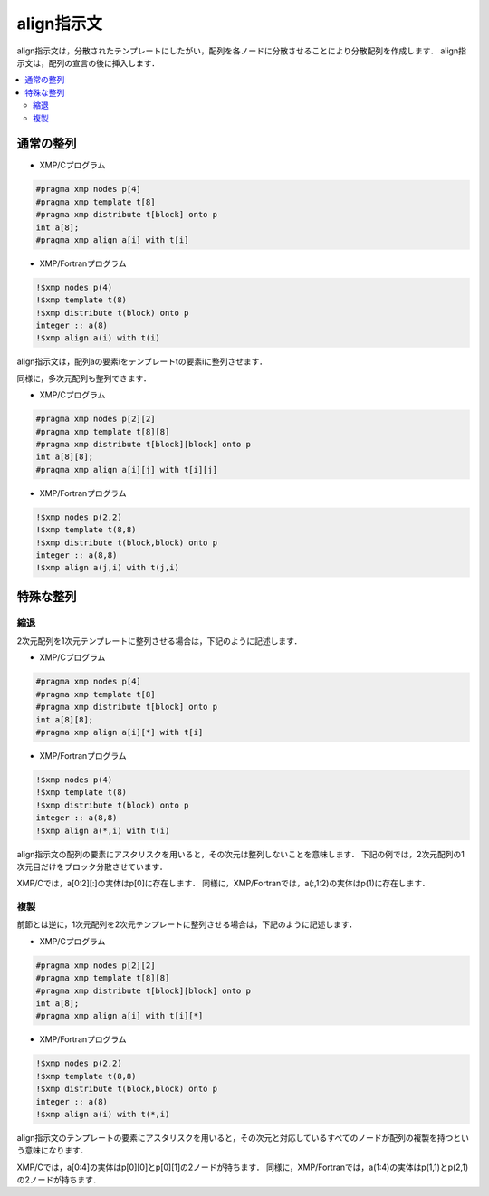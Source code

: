 =================================
align指示文
=================================

align指示文は，分散されたテンプレートにしたがい，配列を各ノードに分散させることにより分散配列を作成します．
align指示文は，配列の宣言の後に挿入します．

.. contents::
   :local:
   :depth: 2

通常の整列
--------------

* XMP/Cプログラム

.. code-block:: C

    #pragma xmp nodes p[4]
    #pragma xmp template t[8]
    #pragma xmp	distribute t[block] onto p
    int a[8];
    #pragma xmp align a[i] with t[i]

* XMP/Fortranプログラム

.. code-block:: Fortran

    !$xmp nodes p(4)
    !$xmp template t(8)
    !$xmp distribute t(block) onto p
    integer :: a(8)
    !$xmp align a(i) with t(i)

align指示文は，配列aの要素iをテンプレートtの要素iに整列させます．

.. image:: ../img/align/1dim.png

同様に，多次元配列も整列できます．

* XMP/Cプログラム

.. code-block:: C

    #pragma xmp	nodes p[2][2]
    #pragma xmp	template t[8][8]
    #pragma xmp distribute t[block][block] onto p
    int a[8][8];
    #pragma xmp align a[i][j] with t[i][j]

* XMP/Fortranプログラム

.. code-block:: Fortran

    !$xmp nodes p(2,2)
    !$xmp template t(8,8)
    !$xmp distribute t(block,block) onto p
    integer :: a(8,8)
    !$xmp align a(j,i) with t(j,i)

.. image:: ../img/align/multi-dim.png

特殊な整列
-------------
縮退
^^^^^^
2次元配列を1次元テンプレートに整列させる場合は，下記のように記述します．

* XMP/Cプログラム

.. code-block:: C

    #pragma xmp nodes p[4]
    #pragma xmp template t[8]
    #pragma xmp distribute t[block] onto p
    int a[8][8];
    #pragma xmp align a[i][*] with t[i]

* XMP/Fortranプログラム

.. code-block:: Fortran

    !$xmp nodes p(4)
    !$xmp template t(8)
    !$xmp distribute t(block) onto p
    integer :: a(8,8)
    !$xmp align a(*,i) with t(i)

align指示文の配列の要素にアスタリスクを用いると，その次元は整列しないことを意味します．
下記の例では，2次元配列の1次元目だけをブロック分散させています．

.. image:: ../img/align/collapse.png

XMP/Cでは，a[0:2][:]の実体はp[0]に存在します．
同様に，XMP/Fortranでは，a(:,1:2)の実体はp(1)に存在します．

複製
^^^^^^
前節とは逆に，1次元配列を2次元テンプレートに整列させる場合は，下記のように記述します．

* XMP/Cプログラム

.. code-block:: C

    #pragma xmp nodes p[2][2]
    #pragma xmp template t[8][8]
    #pragma xmp distribute t[block][block] onto p
    int a[8];
    #pragma xmp align a[i] with t[i][*]

* XMP/Fortranプログラム

.. code-block:: Fortran

    !$xmp nodes p(2,2)
    !$xmp template t(8,8)
    !$xmp distribute t(block,block) onto p
    integer :: a(8)
    !$xmp align a(i) with t(*,i)

align指示文のテンプレートの要素にアスタリスクを用いると，その次元と対応しているすべてのノードが配列の複製を持つという意味になります．

.. image:: ../img/align/replicate.png

XMP/Cでは，a[0:4]の実体はp[0][0]とp[0][1]の2ノードが持ちます．
同様に，XMP/Fortranでは，a(1:4)の実体はp(1,1)とp(2,1)の2ノードが持ちます．
